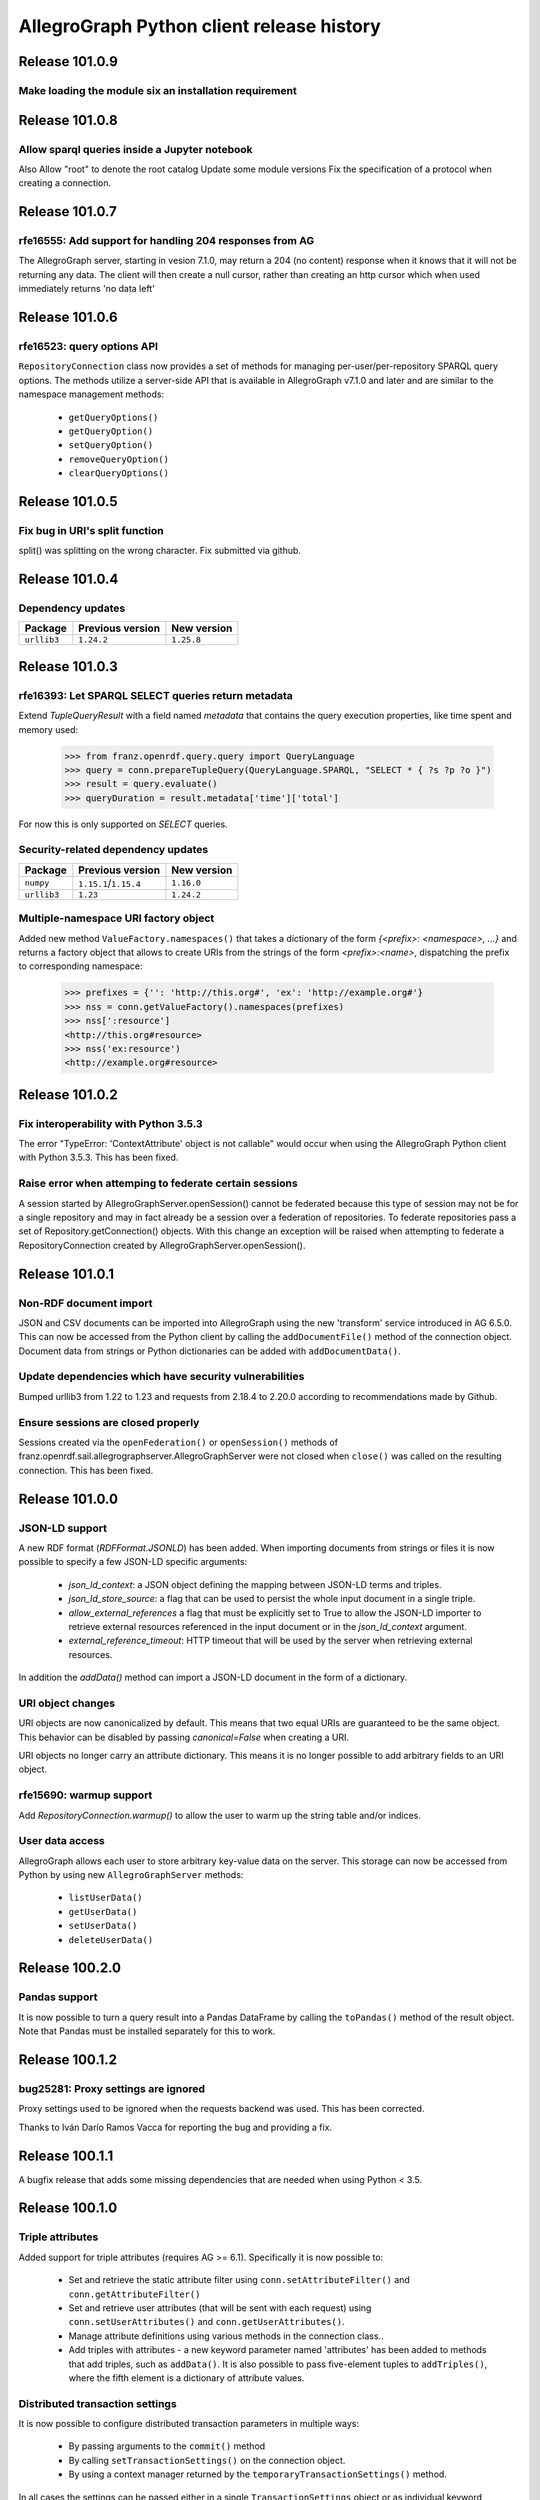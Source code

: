 ==========================================
AllegroGraph Python client release history
==========================================

Release 101.0.9
===============

Make loading the module six an installation requirement
--------------------------------------------------------


Release 101.0.8
===============

Allow sparql queries inside a Jupyter notebook
--------------------------------------------------------

Also
Allow "root" to denote the root catalog
Update some module versions
Fix the specification of a protocol when creating a
connection.



Release 101.0.7
===============

rfe16555: Add support for handling 204 responses from AG
--------------------------------------------------------

The AllegroGraph server, starting in vesion 7.1.0, may return
a 204 (no content) response when it knows that it will not
be returning any data.  The client will
then create a null cursor, rather than creating an http
cursor which when used immediately returns 'no data left'



Release 101.0.6
===============

rfe16523: query options API
---------------------------

``RepositoryConnection`` class now provides a set of methods for
managing per-user/per-repository SPARQL query options. The methods
utilize a server-side API that is available in AllegroGraph v7.1.0 and
later and are similar to the namespace management methods:

  - ``getQueryOptions()``
  - ``getQueryOption()``
  - ``setQueryOption()``
  - ``removeQueryOption()``
  - ``clearQueryOptions()``


Release 101.0.5
===============

Fix bug in URI's split function
-------------------------------

split() was splitting on the wrong character.
Fix submitted via github.


Release 101.0.4
===============

Dependency updates
------------------

===========  =====================  ==============
Package      Previous version       New version
===========  =====================  ==============
``urllib3``  ``1.24.2``               ``1.25.8``
===========  =====================  ==============


Release 101.0.3
===============

rfe16393: Let SPARQL SELECT queries return metadata
---------------------------------------------------

Extend `TupleQueryResult` with a field named `metadata` that contains
the query execution properties, like time spent and memory used:

   >>> from franz.openrdf.query.query import QueryLanguage
   >>> query = conn.prepareTupleQuery(QueryLanguage.SPARQL, "SELECT * { ?s ?p ?o }")
   >>> result = query.evaluate()
   >>> queryDuration = result.metadata['time']['total']

For now this is only supported on `SELECT` queries.

Security-related dependency updates
-----------------------------------

===========  =====================  ==============
Package      Previous version       New version
===========  =====================  ==============
``numpy``    ``1.15.1``/``1.15.4``  ``1.16.0``
``urllib3``  ``1.23``               ``1.24.2``
===========  =====================  ==============

Multiple-namespace URI factory object
-------------------------------------

Added new method ``ValueFactory.namespaces()`` that takes a dictionary of the
form `{<prefix>: <namespace>, ...}` and returns a factory object that allows to
create URIs from the strings of the form `<prefix>:<name>`, dispatching the
prefix to corresponding namespace:

   >>> prefixes = {'': 'http://this.org#', 'ex': 'http://example.org#'}
   >>> nss = conn.getValueFactory().namespaces(prefixes)
   >>> nss[':resource']
   <http://this.org#resource>
   >>> nss('ex:resource')
   <http://example.org#resource>


Release 101.0.2
===============

Fix interoperability with Python 3.5.3
--------------------------------------

The error "TypeError: 'ContextAttribute' object is not callable" would
occur when using the AllegroGraph Python client with Python 3.5.3.
This has been fixed.

Raise error when attemping to federate certain sessions
-------------------------------------------------------

A session started by AllegroGraphServer.openSession() cannot
be federated because this type of session may not be for a
single repository and may in fact already be a session over
a federation of repositories.  To federate repositories
pass a set of Repository.getConnection() objects.
With this change an exception will be raised when attempting to
federate a RepositoryConnection created by AllegroGraphServer.openSession().


Release 101.0.1
===============

Non-RDF document import
-----------------------

JSON and CSV documents can be imported into AllegroGraph using
the new 'transform' service introduced in AG 6.5.0. This can
now be accessed from the Python client by calling the
``addDocumentFile()`` method of the connection object.
Document data from strings or Python dictionaries can be added
with ``addDocumentData()``.

Update dependencies which have security vulnerabilities
-------------------------------------------------------

Bumped urllib3 from 1.22 to 1.23 and requests from 2.18.4 to 2.20.0
according to recommendations made by Github.

Ensure sessions are closed properly
-----------------------------------

Sessions created via the ``openFederation()`` or ``openSession()``
methods of franz.openrdf.sail.allegrographserver.AllegroGraphServer
were not closed when ``close()`` was called on the resulting
connection.  This has been fixed.

Release 101.0.0
===============

JSON-LD support
---------------

A new RDF format (`RDFFormat.JSONLD`) has been added. When importing
documents from strings or files it is now possible to specify
a few JSON-LD specific arguments:

   - `json_ld_context`: a JSON object defining the mapping between
     JSON-LD terms and triples.
   - `json_ld_store_source`: a flag that can be used to persist
     the whole input document in a single triple.
   - `allow_external_references` a flag that must be explicitly
     set to True to allow the JSON-LD importer to retrieve
     external resources referenced in the input document or in
     the `json_ld_context` argument.
   - `external_reference_timeout`: HTTP timeout that will be
     used by the server when retrieving external resources.

In addition the `addData()` method can import a JSON-LD document
in the form of a dictionary.

URI object changes
------------------

URI objects are now canonicalized by default. This means that
two equal URIs are guaranteed to be the same object. This behavior
can be disabled by passing `canonical=False` when creating a URI.

URI objects no longer carry an attribute dictionary. This means
it is no longer possible to add arbitrary fields to an URI object.

rfe15690: warmup support
------------------------

Add `RepositoryConnection.warmup()` to allow the user to
warm up the string table and/or indices.

User data access
----------------

AllegroGraph allows each user to store arbitrary key-value data
on the server. This storage can now be accessed from Python by
using new ``AllegroGraphServer`` methods:

  - ``listUserData()``
  - ``getUserData()``
  - ``setUserData()``
  - ``deleteUserData()``

Release 100.2.0
===============

Pandas support
--------------

It is now possible to turn a query result into a Pandas DataFrame
by calling the ``toPandas()`` method of the result object. Note that 
Pandas must be installed separately for this to work.

Release 100.1.2
===============

bug25281: Proxy settings are ignored
------------------------------------
Proxy settings used to be ignored when the requests backend was used.
This has been corrected.

Thanks to Iván Darío Ramos Vacca for reporting the bug and providing
a fix.

Release 100.1.1
===============

A bugfix release that adds some missing dependencies that are needed
when using Python < 3.5.

Release 100.1.0
===============

Triple attributes
-----------------

Added support for triple attributes (requires AG >= 6.1). Specifically
it is now possible to:

   - Set and retrieve the static attribute filter using
     ``conn.setAttributeFilter()`` and ``conn.getAttributeFilter()``
   - Set and retrieve user attributes (that will be sent with each
     request) using ``conn.setUserAttributes()`` and
     ``conn.getUserAttributes()``.
   - Manage attribute definitions using various methods in the
     connection class..
   - Add triples with attributes - a new keyword parameter named
     'attributes' has been added to methods that add triples,
     such as ``addData()``. It is also possible to pass five-element
     tuples to ``addTriples()``, where the fifth element is
     a dictionary of attribute values.

Distributed transaction settings
--------------------------------

It is now possible to configure distributed transaction parameters
in multiple ways:

   - By passing arguments to the ``commit()`` method
   - By calling ``setTransactionSettings()`` on the connection object.
   - By using a context manager returned by the
     ``temporaryTransactionSettings()`` method.

In all cases the settings can be passed either in a single
``TransactionSettings`` object or as individual keyword arguments.

Enhanced namespace objects
--------------------------

Namespace objects can now create URIs when indexed or called like a
function. This makes it easier to create URIs where the local name is
not a valid attribute name:

   >>> from franz.openrdf.connect import ag_connect
   >>> conn = ag_connect('repo')
   >>> ex = conn.namespace('http://franz.com/example/')
   >>> ex('is')
   <http://franz.com/example/is>
   >>> ex['def']
   <http://franz.com/example/def>

Release 100.0.4
===============

Jupyter-friendly stdout
-----------------------

The ``output_to`` context manager (used internally when writing output
to stdout) has been modified to work better in environments that
hijack the ``sys.stdout`` value, such as Jupyter notebooks or IDLE.

Release 100.0.3
===============

Resolved issues with running unit tests from a wheel
----------------------------------------------------

Some unit tests used to fail when the module was installed
from a binary wheel. This has been corrected.

bug25081: The 'context' argument to addTriples() is broken
----------------------------------------------------------

Using the ``addTriples()`` method with the ``context`` parameter
set to a non-default value used to produce errors::

   >>> conn.addTriples([(s, p, o)], context=g)
   400 MALFORMED DATA: Invalid graph name: (<ex://g>)

This has been corrected. Context can now be set to a single URI
or a list of URIs. Both URI objects and strings are supported.

bug25079: Statement objects not created from strings are broken
---------------------------------------------------------------

Statement objects that were created in user code were not fully
functional. In particular attempts to convert such statements to
strings or to pass them to addTriples() would fail.

This has been corrected.

Namespace objects
-----------------

Namespace objects can be used to create URIs, as in the following
example:

   >>> from franz.openrdf.connect import ag_connect
   >>> conn = ag_connect('repo')
   >>> ex = conn.namespace('http://franz.com/example/')
   >>> ex.foo
   <http://franz.com/example/foo>

Release 100.0.2
===============

New query methods
-----------------

Four new methods have been added to the RepositoryConnection class:

   - executeTupleQuery()
   - executeGraphQuery()
   - executeBooleanQuery()
   - executeUpdate()

These can be used to prepare and evaluate a SPARQL query in a single
call.

New tutorial
------------

The tutorial has been updated and restyled using Sphinx.

Finalizers for query results
----------------------------

All result objects are now closed automatically when garbage collected.
This makes it possible to write simple loops like the one below::

   for stmt in conn.executeTupleQuery('...'):
       ...

without having to use the ``with`` statement, since reference counting
will ensure that the query result is closed at the right time. Note that
this should not be relied upon in more complex scenarios, where circular
references might occur and prevent the result object from being closed.

Connection parameters can now be passed in environment variables
-----------------------------------------------------------------

The following environment variables are now used when connecting
to the server:

   - ``AGRAPH_HOST`` - server address, the default is '127.0.0.1'
   - ``AGRAPH_PORT`` - port number (default: 10035 for HTTP connections,
                       10036 for HTTPS).
   - ``AGRAPH_USER`` - Username, no default.
   - ``AGRAPH_PASSWORD`` - Password, no default.

Note that parameters passed to ``ag_connect()`` or  ``AllegroGraphServer()``
will override these variables.

Various fixes related to data export
------------------------------------

Specifically the following adjustments have been done:

   - Changed the default RDF export format to N-Quads.
   - Fixed a bug where errors returned during export
     caused an encoding error.
   - Provided a default format (CSV) for tuple queries.  
   - Value of the output parameter can now be True (stdout)
     or a file descriptor.

Release 100.0.1
===============

bug24892: Time parsing fixes
----------------------------

The Python client used to fail when trying to retrieve a
datetimeValue() of a literal that contained time zone
information. This has been corrected.

All datetime objects created by the Python API are now timezone-aware.

rfe15005: duplicate suppression control API
-------------------------------------------

It is now possible to set and query the duplicate suppression policy of
a repository from Python, using three new methods of the connection
object:

   - getDuplicateSuppressionPolicy()
   - setDuplicateSuppressionPolicy()
   - disableDuplicateSuppression()

New export methods
------------------

A new mechanism for exporting data has been added. It utilizes a new
``output`` parameter that has been added to the following methods:

   - RepositoryConnection.getStatements()
   - RepositoryConnection.getStatementsById()
   - TupleQuery.evaluate()
   - GraphQuery.evaluate()

Setting the new parameter to a file name or a file-like object
will cause the data that would normally be returned by the call
to be saved to the specified file instead. Serialization format
can be controlled by setting another new parameter,
``output_format``.

Release 100.0.0
===============

New versioning scheme
---------------------

Client versions no longer match the server version. Major version
number has been bumped to 100 to avoid confusion.

bug24819: Circular import
-------------------------

Importing com.franz.openrdf.query.query failed due to a circular
import. Thanks to Maximilien de Bayser for reporting this.

bug24826: removeStatement uses context instead of object
--------------------------------------------------------

The removeStatement method of RepositoryConnection was broken.
Patch by Maximilien de Bayser.

Release 6.2.2.0.4
=================

bug24728: Incorrect conversion between boolean literals and Python values
-------------------------------------------------------------------------

The booleanValue() method of the Literal class used to work
incorrectly.  It would return True for any literal that is not empty,
including the "false"^^xsd:boolean literal.  This has been corrected -
the function will now return expected values for literals of type
xsd:boolean.  Result for other types remains undefined.

Release 6.2.2.0.1
=================

bug24680: to_native_string is broken on Python 2
------------------------------------------------

The Python client sometimes failed while processing values with
non-ascii characters, showing the following error message:

UnicodeEncodeError: 'ascii' codec can't encode characters in position ??: ordinal not in range(128)

This has been corrected.

Release 6.2.2.0.0
=================

Released with AllegroGraph 6.2.2. Change log for this and all previous
Python client releases can be found in AllegroGraph release notes:
https://franz.com/agraph/support/documentation/current/release-notes.html
